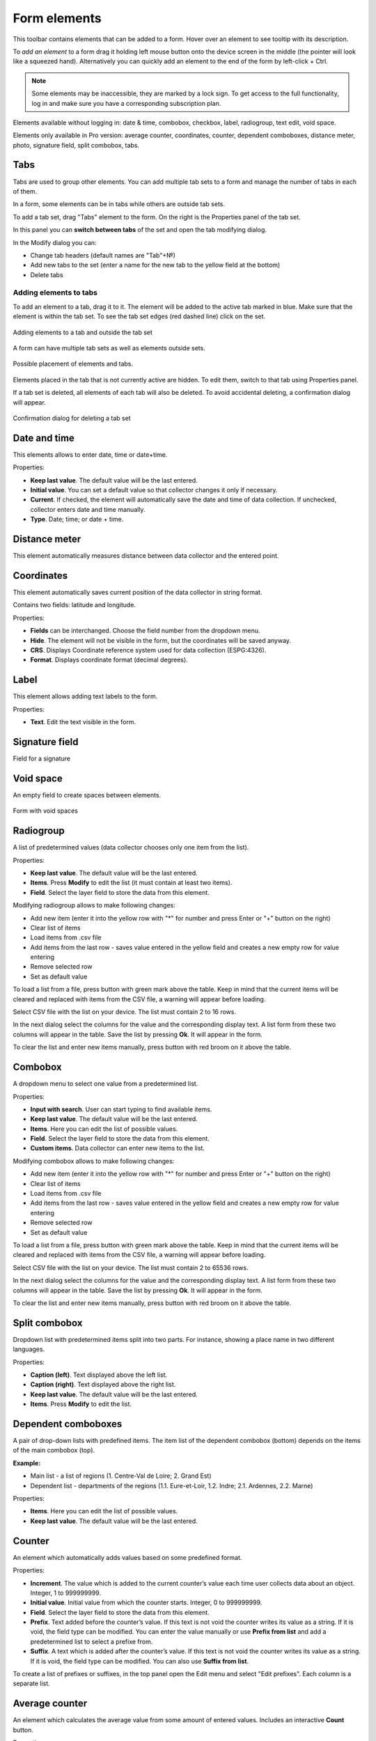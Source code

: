 .. sectionauthor:: Mikhail Gusev <mikhail.gusev@nextgis.ru>, Yulia Grigorenko <grigorenko.j@gmail.com>

.. _ngfb_controls:

Form elements
==============

This toolbar contains elements that can be added to a form. Hover over an element to see tooltip with its description.



To *add an element* to a form drag it holding left mouse button onto the device screen in the middle (the pointer will look like a squeezed hand). Alternatively you can quickly add an element to the end of the form by left-click + Ctrl.

.. note::
    Some elements may be inaccessible, they are marked by a lock sign. To get access to the full functionality, log in and make sure you have a corresponding subscription plan.

Elements available without logging in: date & time, combobox, checkbox, label, radiogroup, text edit, void space.

Elements only available in Pro version: average counter, coordinates, counter, dependent comboboxes, distance meter, photo, signature field, split combobox, tabs.


.. _ngfb_controls_tabs:

Tabs
-------

Tabs are used to group other elements. You can add multiple tab sets to a form and manage the number of tabs in each of them.

In a form, some elements can be in tabs while others are outside tab sets.

To add a tab set, drag "Tabs" element to the form. On the right is the Properties panel of the tab set. 

In this panel you can **switch between tabs** of the set and open the tab modifying dialog.



In the Modify dialog you can:

* Change tab headers (default names are "Tab"+№)
* Add new tabs to the set (enter a name for the new tab to the yellow field at the bottom)
* Delete tabs

.. _ngfb_controls_add_to_tab:

Adding elements to tabs
~~~~~~~~~~~~~~~~~~~~~~~~~~~~~~~~~

To add an element to a tab, drag it to it. The element will be added to the active tab marked in blue. Make sure that the element is within the tab set. To see the tab set edges (red dashed line) click on the set.

.. figure:: _static/fb_folders_insideout_en.png
   :name: fb_folders_insideout_pic
   :align: center
   :width: 10cm

   Adding elements to a tab and outside the tab set

A form can have multiple tab sets as well as elements outside sets.

.. figure:: _static/fb_folders_example_en.png
   :name: fb_folders_example_pic
   :align: center
   :width: 10cm

   Possible placement of elements and tabs.

Elements placed in the tab that is not currently active are hidden. To edit them, switch to that tab using Properties panel.

If a tab set is deleted, all elements of each tab will also be deleted. To avoid accidental deleting, a confirmation dialog will appear.

.. figure:: _static/fb_folders_del_confirm_en.png
   :name: fb_folders_del_confirm_pic
   :align: center
   :width: 10cm
   :alt: Confirmation dialog for tab deleting

   Confirmation dialog for deleting a tab set

.. _ngfb_controls_datetime:

Date and time
------------

This elements allows to enter date, time or date+time.

Properties:

* **Keep last value**. The default value will be the last entered.
* **Initial value**. You can set a default value so that collector changes it only if necessary.
* **Current**. If checked, the element will automatically save the date and time of data collection. If unchecked, collector enters date and time manually.
* **Type**. Date; time; or date + time.



.. _ngfb_controls_distance:

Distance meter
---------

This element automatically measures distance between data collector and the entered point.



.. _ngfb_controls_coordinates:

Coordinates
----------

This element automatically saves current position of the data collector in string format.

Contains two fields: latitude and longitude.

Properties:

* **Fields** can be interchanged. Choose the field number from the dropdown menu.
* **Hide**. The element will not be visible in the form, but the coordinates will be saved anyway.

* **CRS**. Displays Coordinate reference system used for data collection (ESPG:4326).
* **Format**. Displays coordinate format (decimal degrees).

.. _ngfb_controls_label:

Label
-------

This element allows adding text labels to the form. 

Properties:

* **Text**. Edit the text visible in the form.

.. _ngfb_controls_sign:

Signature field
-------

Field for a signature

.. _ngfb_controls_void:

Void space
------

An empty field to create spaces between elements.

.. figure:: _static/fb_with_voids_en.png
   :name: fb_with_voids_pic
   :align: center
   :width: 10cm

   Form with void spaces

.. _ngfb_controls_radio:

Radiogroup
-----------

A list of predetermined values (data collector chooses only one item from the list).

Properties:

* **Keep last value**. The default value will be the last entered.
* **Items**. Press **Modify** to edit the list (it must contain at least two items). 
* **Field**. Select the layer field to store the data from this element.




Modifying radiogroup allows to make following changes:

* Add new item (enter it into the yellow row with "*" for number and press Enter or "+" button on the right)
* Clear list of items
* Load items from .csv file
* Add items from the last row - saves value entered in the yellow field and creates a new empty row for value entering
* Remove selected row
* Set as default value

To load a list from a file, press |button_load_csv| button with green mark above the table. Keep in mind that the current items will be cleared and replaced with items from the CSV file, a warning will appear before loading.

Select CSV file with the list on your device. The list must contain 2 to 16 rows.

In the next dialog select the columns for the value and the corresponding display text. A list form from these two columns will appear in the table. Save the list by pressing **Ok**. It will appear in the form.



To clear the list and enter new items manually, press |button_clear_csv| button with red broom on it above the table. 

.. |button_load_csv| image:: _static/button_load_csv.png
.. |button_clear_csv| image:: _static/button_clear_csv.png


.. _ngfb_controls_combobox:

Combobox
------

A dropdown menu to select one value from a predetermined list.

Properties:

* **Input with search**. User can start typing to find available items.
* **Keep last value**. The default value will be the last entered.
* **Items**. Here you can edit the list of possible values.
* **Field**. Select the layer field to store the data from this element.
* **Custom items**. Data collector can enter new items to the list.

Modifying combobox allows to make following changes:

* Add new item (enter it into the yellow row with "*" for number and press Enter or "+" button on the right)
* Clear list of items
* Load items from .csv file
* Add items from the last row - saves value entered in the yellow field and creates a new empty row for value entering
* Remove selected row
* Set as default value

To load a list from a file, press |button_load_csv| button with green mark above the table. Keep in mind that the current items will be cleared and replaced with items from the CSV file, a warning will appear before loading.

Select CSV file with the list on your device. The list must contain 2 to 65536 rows.

In the next dialog select the columns for the value and the corresponding display text. A list form from these two columns will appear in the table. Save the list by pressing **Ok**. It will appear in the form.



To clear the list and enter new items manually, press |button_clear_csv| button with red broom on it above the table. 

.. _ngfb_controls_split_cb:

Split combobox
----------------

Dropdown list with predetermined items split into two parts. For instance, showing a place name in two different languages.

Properties:

* **Caption (left)**. Text displayed above the left list.
* **Caption (right)**. Text displayed above the right list.
* **Keep last value**. The default value will be the last entered.
* **Items**. Press **Modify** to edit the list.



.. _ngfb_controls_dependet_cb:

Dependent comboboxes
----------------

A pair of drop-down lists with predefined items.  The item list of the dependent combobox (bottom) depends on the items of the main combobox (top).

**Example:**

* Main list - a list of regions (1. Centre-Val de Loire; 2.  Grand Est)
* Dependent list - departments of the regions (1.1. Eure-et-Loir, 1.2. Indre; 2.1. Ardennes, 2.2. Marne)

Properties:

* **Items**. Here you can edit the list of possible values.
* **Keep last value**. The default value will be the last entered.


.. _ngfb_controls_counter:

Counter
-------

An element which automatically adds values based on some predefined format. 

Properties:

* **Increment**. The value which is added to the current counter’s value each time user collects data about an object. Integer, 1 to 999999999.
* **Initial value**. Initial value from which the counter starts. Integer, 0 to 999999999.
* **Field**. Select the layer field to store the data from this element.
* **Prefix**. Text added before the counter’s value. If this text is not void the counter writes its value as a string. If it is void, the field type can be modified. You can enter the value manually or use **Prefix from list** and add a predetermined list to select a prefixe from. 
* **Suffix**. A text which is added after the counter’s value. If this text is not void the counter writes its value as a string. If it is void, the field type can be modified. You can also use **Suffix from list**.

To create a list of prefixes or suffixes, in the top panel open the Edit menu and select "Edit prefixes". Each column is a separate list.



.. _ngfb_controls_average:

Average counter
----------------

An element which calculates the average value from some amount of entered values. Includes an interactive **Count** button.

Properties:

* **Number of values**. How many values data collector should enter to calculate an average value.
* **Field**. Select the layer field to store the data from this element.



.. _ngfb_controls_text:

Text edit
--------------

An element for editing simple text or numbers.

Properties:

* **Initial text**. The text displayed in the field by default.
* **Keep last value**. The default value will be the last entered.
* **Max. lines count**. Maximum number of lines for this text edit field. Integer, 1 to 256.
* **NextGIS ID login**. This field will automatically store NextGIS ID used by the data collector to log in. If you select this option, other properties except field selection are unavailable.
* **NextGIS Web login**. This field will automatically store NextGIS Web login used by the data collector to log in. If you select this option, other properties except field selection are unavailable.
* **Field**. Select the layer field to store the data from this element.
* **Only numbers**. If checked, this element can only accept numbers.



.. _ngfb_controls_checkbox:

Checkbox
------

An element which allows user to pick from two values: true or false.

Properties:

* **Keep last value**. The default value will be the last entered.
* **Initial value**. If this property is checked, the default value of the checkbox is "true".
* **Text**. Display text.



.. _ngfb_controls_photo:

Photo
----

An element which allows to take photos with the camera of the device or to add them from the gallery.

Properties:

* **Max. photo count**. Maximum number of photos. Integer, 1 to 20.
* **Comment**. Comment under photo(s).
